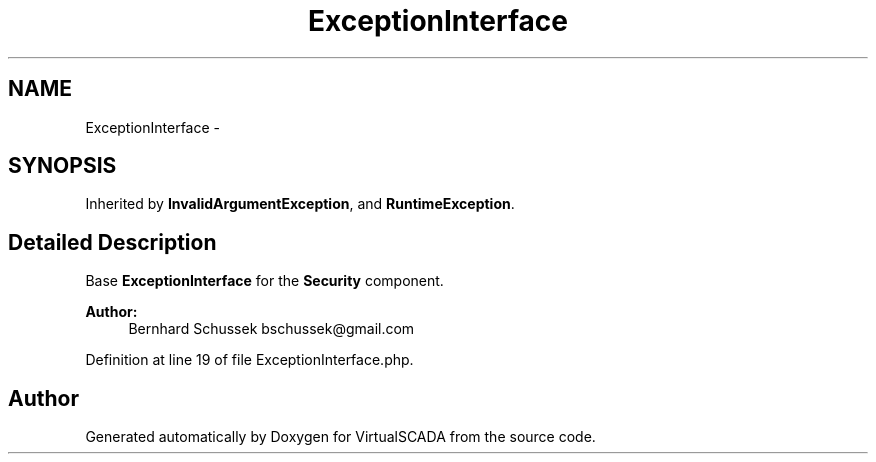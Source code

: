 .TH "ExceptionInterface" 3 "Tue Apr 14 2015" "Version 1.0" "VirtualSCADA" \" -*- nroff -*-
.ad l
.nh
.SH NAME
ExceptionInterface \- 
.SH SYNOPSIS
.br
.PP
.PP
Inherited by \fBInvalidArgumentException\fP, and \fBRuntimeException\fP\&.
.SH "Detailed Description"
.PP 
Base \fBExceptionInterface\fP for the \fBSecurity\fP component\&.
.PP
\fBAuthor:\fP
.RS 4
Bernhard Schussek bschussek@gmail.com 
.RE
.PP

.PP
Definition at line 19 of file ExceptionInterface\&.php\&.

.SH "Author"
.PP 
Generated automatically by Doxygen for VirtualSCADA from the source code\&.

